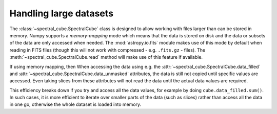 Handling large datasets
=======================

.. TODO: we can move things specific to large data and copying/referencing here.

The :class:`~spectral_cube.SpectralCube` class is designed to allow working
with files larger than can be stored in memory. Numpy supports a
*memory-mapping* mode which means that the data is stored on disk and the
data or subsets of the data are only accessed when needed. The
:mod:`astropy.io.fits` module makes use of this mode by default when reading
in FITS files (though this will not work with compressed - e.g. ``.fits.gz``
- files). The :meth:`~spectral_cube.SpectralCube.read` method will make use
of this feature if available.

If using memory mapping, then When accessing the data using e.g. the
:attr:`~spectral_cube.SpectralCube.data_filled` and
:attr:`~spectral_cube.SpectralCube.data_unmasked` attributes, the data is
still not copied until specific values are accessed. Even taking slices from
these attributes will not read the data until the actual data values are
required.

This efficiency breaks down if you try and access all the data values, for
example by doing ``cube.data_filled.sum()``. In such cases, it is more
efficient to iterate over smaller parts of the data (such as slices) rather
than access all the data in one go, otherwise the whole dataset is loaded
into memory.
